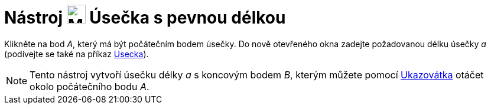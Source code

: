 = Nástroj image:24px-Mode_segmentfixed.svg.png[Mode segmentfixed.svg,width=32,height=32] Úsečka s pevnou délkou
:page-en: tools/Segment_with_Given_Length
ifdef::env-github[:imagesdir: /cs/modules/ROOT/assets/images]

Klikněte na bod _A_, který má být počátečním bodem úsečky. Do nově otevřeného okna zadejte požadovanou délku úsečky _a_
(podívejte se také na příkaz xref:/commands/Usecka.adoc[Usecka]).

[NOTE]
====

Tento nástroj vytvoří úsečku délky _a_ s koncovým bodem _B_, kterým můžete pomocí
xref:/tools/Ukazovátko.adoc[Ukazovátka] otáčet okolo počátečního bodu _A_.

====
